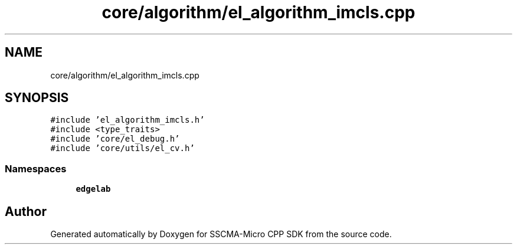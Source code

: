 .TH "core/algorithm/el_algorithm_imcls.cpp" 3 "Sun Sep 17 2023" "Version v2023.09.15" "SSCMA-Micro CPP SDK" \" -*- nroff -*-
.ad l
.nh
.SH NAME
core/algorithm/el_algorithm_imcls.cpp
.SH SYNOPSIS
.br
.PP
\fC#include 'el_algorithm_imcls\&.h'\fP
.br
\fC#include <type_traits>\fP
.br
\fC#include 'core/el_debug\&.h'\fP
.br
\fC#include 'core/utils/el_cv\&.h'\fP
.br

.SS "Namespaces"

.in +1c
.ti -1c
.RI " \fBedgelab\fP"
.br
.in -1c
.SH "Author"
.PP 
Generated automatically by Doxygen for SSCMA-Micro CPP SDK from the source code\&.
